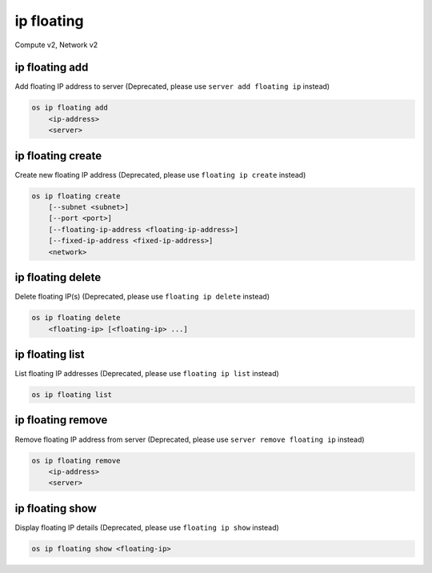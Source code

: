===========
ip floating
===========

Compute v2, Network v2

ip floating add
---------------

Add floating IP address to server
(Deprecated, please use ``server add floating ip`` instead)

.. program:: ip floating add
.. code:: bash

    os ip floating add
        <ip-address>
        <server>

.. describe:: <ip-address>

    IP address to add to server (name only)

.. describe:: <server>

    Server to receive the IP address (name or ID)

ip floating create
------------------

Create new floating IP address
(Deprecated, please use ``floating ip create`` instead)

.. program:: ip floating create
.. code:: bash

    os ip floating create
        [--subnet <subnet>]
        [--port <port>]
        [--floating-ip-address <floating-ip-address>]
        [--fixed-ip-address <fixed-ip-address>]
        <network>

.. option:: --subnet <subnet>

    Subnet on which you want to create the floating IP (name or ID)
    (Network v2 only)

.. option:: --port <port>

    Port to be associated with the floating IP (name or ID)
    (Network v2 only)

.. option:: --floating-ip-address <floating-ip-address>

    Floating IP address
    (Network v2 only)

.. option:: --fixed-ip-address <fixed-ip-address>

    Fixed IP address mapped to the floating IP
    (Network v2 only)

.. describe:: <network>

    Network to allocate floating IP from (name or ID)

ip floating delete
------------------

Delete floating IP(s)
(Deprecated, please use ``floating ip delete`` instead)

.. program:: ip floating delete
.. code:: bash

    os ip floating delete
        <floating-ip> [<floating-ip> ...]

.. describe:: <floating-ip>

    Floating IP(s) to delete (IP address or ID)

ip floating list
----------------

List floating IP addresses
(Deprecated, please use ``floating ip list`` instead)

.. program:: ip floating list
.. code:: bash

    os ip floating list

ip floating remove
------------------

Remove floating IP address from server
(Deprecated, please use ``server remove floating ip`` instead)

.. program:: ip floating remove
.. code:: bash

    os ip floating remove
        <ip-address>
        <server>

.. describe:: <ip-address>

    IP address to remove from server (name only)

.. describe:: <server>

    Server to remove the IP address from (name or ID)

ip floating show
----------------

Display floating IP details
(Deprecated, please use ``floating ip show`` instead)

.. program:: ip floating show
.. code:: bash

    os ip floating show <floating-ip>

.. describe:: <floating-ip>

    Floating IP to display (IP address or ID)
